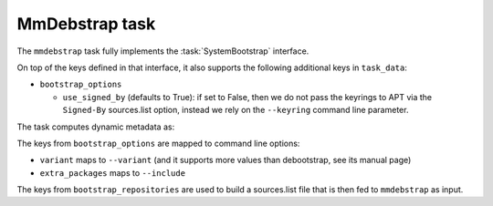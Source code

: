 .. task:: MmDebstrap

MmDebstrap task
---------------

The ``mmdebstrap`` task fully implements the :task:`SystemBootstrap`
interface.

On top of the keys defined in that interface, it also supports the
following additional keys in ``task_data``:

* ``bootstrap_options``

  * ``use_signed_by`` (defaults to True): if set to False, then we
    do not pass the keyrings to APT via the ``Signed-By`` sources.list
    option, instead we rely on the ``--keyring`` command line parameter.

The task computes dynamic metadata as:

.. dynamic_data::
  :method: debusine.tasks.mmdebstrap::MmDebstrap.build_dynamic_data

The keys from ``bootstrap_options`` are mapped to command line options:

* ``variant`` maps to ``--variant`` (and it supports more values than
  debootstrap, see its manual page)
* ``extra_packages`` maps to ``--include``

The keys from ``bootstrap_repositories`` are used to build a sources.list
file that is then fed to ``mmdebstrap`` as input.
